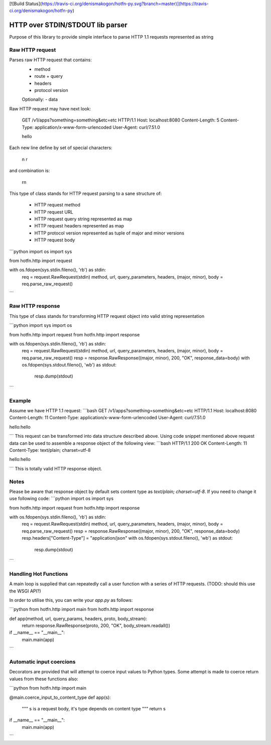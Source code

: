 [![Build Status](https://travis-ci.org/denismakogon/hotfn-py.svg?branch=master)](https://travis-ci.org/denismakogon/hotfn-py)

HTTP over STDIN/STDOUT lib parser
=================================

Purpose of this library to provide simple interface to parse HTTP 1.1 requests represented as string

Raw HTTP request
----------------

Parses raw HTTP request that contains:
 - method
 - route + query
 - headers
 - protocol version
 Optionally:
 - data

Raw HTTP request may have next look:

    GET /v1/apps?something=something&etc=etc HTTP/1.1
    Host: localhost:8080
    Content-Length: 5
    Content-Type: application/x-www-form-urlencoded
    User-Agent: curl/7.51.0

    hello

Each new line define by set of special characters:

    \n
    \r

and combination is:

    \r\n

This type of class stands for HTTP request parsing to a sane structure of:

 - HTTP request method
 - HTTP request URL
 - HTTP request query string represented as map
 - HTTP request headers represented as map
 - HTTP protocol version represented as tuple of major and minor versions
 - HTTP request body

```python
import os
import sys

from hotfn.http import request

with os.fdopen(sys.stdin.fileno(), 'rb') as stdin:
    req = request.RawRequest(stdin)
    method, url, query_parameters, headers, (major, minor), body = req.parse_raw_request()
```

Raw HTTP response
-----------------

This type of class stands for transforming HTTP request object into valid string representation

```python
import sys
import os

from hotfn.http import request
from hotfn.http import response

with os.fdopen(sys.stdin.fileno(), 'rb') as stdin:
    req = request.RawRequest(stdin)
    method, url, query_parameters, headers, (major, minor), body = req.parse_raw_request()
    resp = response.RawResponse((major, minor), 200, "OK", response_data=body)
    with os.fdopen(sys.stdout.fileno(), 'wb') as stdout:
        resp.dump(stdout)
```

Example
-------

Assume we have HTTP 1.1 request:
```bash
GET /v1/apps?something=something&etc=etc HTTP/1.1
Host: localhost:8080
Content-Length: 11
Content-Type: application/x-www-form-urlencoded
User-Agent: curl/7.51.0

hello:hello

```
This request can be transformed into data structure described above.
Using code snippet mentioned above request data can be used to assemble a response object of the following view:
```bash
HTTP/1.1 200 OK
Content-Length: 11
Content-Type: text/plain; charset=utf-8

hello:hello

```
This is totally valid HTTP response object.

Notes
-----

Please be aware that response object by default sets content type as `text/plain; charset=utf-8`. If you need to change it use following code:
```python
import os
import sys

from hotfn.http import request
from hotfn.http import response

with os.fdopen(sys.stdin.fileno(), 'rb') as stdin:
    req = request.RawRequest(stdin)
    method, url, query_parameters, headers, (major, minor), body = req.parse_raw_request()
    resp = response.RawResponse((major, minor), 200, "OK", response_data=body)
    resp.headers["Content-Type"] = "application/json"
    with os.fdopen(sys.stdout.fileno(), 'wb') as stdout:
        resp.dump(stdout)

```

Handling Hot Functions
----------------------

A main loop is supplied that can repeatedly call a user function with a series of HTTP requests.
(TODO: should this use the WSGI API?)

In order to utilise this, you can write your `app.py` as follows:

```python
from hotfn.http import main
from hotfn.http import response


def app(method, url, query_params, headers, proto, body_stream):
    return response.RawResponse(proto, 200, "OK", body_stream.readall())


if __name__ == "__main__":
    main.main(app)

```

Automatic input coercions
-------------------------

Decorators are provided that will attempt to coerce input values to Python types.
Some attempt is made to coerce return values from these functions also:

```python
from hotfn.http import main


@main.coerce_input_to_content_type
def app(s):
    """
    s is a request body, it's type depends on content type
    """
    return s


if __name__ == "__main__":
    main.main(app)

```



